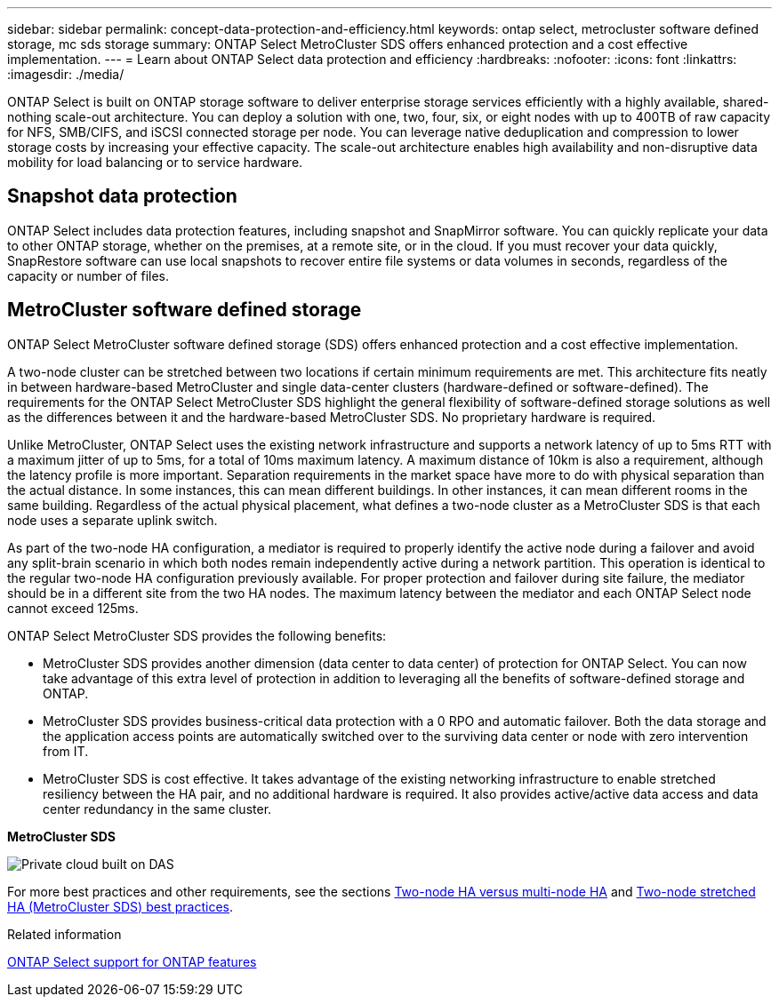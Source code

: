 ---
sidebar: sidebar
permalink: concept-data-protection-and-efficiency.html
keywords: ontap select, metrocluster software defined storage, mc sds storage
summary: ONTAP Select MetroCluster SDS offers enhanced protection and a cost effective implementation.
---
= Learn about ONTAP Select data protection and efficiency
:hardbreaks:
:nofooter:
:icons: font
:linkattrs:
:imagesdir: ./media/

[.lead]
ONTAP Select is built on ONTAP storage software to deliver enterprise storage services efficiently with a highly available, shared-nothing scale-out architecture. You can deploy a solution with one, two, four, six, or eight nodes with up to 400TB of raw capacity for NFS, SMB/CIFS, and iSCSI connected storage per node. You can leverage native deduplication and compression to lower storage costs by increasing your effective capacity. The scale-out architecture enables high availability and non-disruptive data mobility for load balancing or to service hardware. 

== Snapshot data protection
ONTAP Select includes data protection features, including snapshot and SnapMirror software. You can quickly replicate your data to other ONTAP storage, whether on the premises, at a remote site, or in the cloud. If you must recover your data quickly, SnapRestore software can use local snapshots to recover entire file systems or data volumes in seconds, regardless of the capacity or number of files.

== MetroCluster software defined storage
ONTAP Select MetroCluster software defined storage (SDS) offers enhanced protection and a cost effective implementation.

A two-node cluster can be stretched between two locations if certain minimum requirements are met. This architecture fits neatly in between hardware-based MetroCluster and single data-center clusters (hardware-defined or software-defined). The requirements for the ONTAP Select MetroCluster SDS highlight the general flexibility of software-defined storage solutions as well as the differences between it and the hardware-based MetroCluster SDS. No proprietary hardware is required.

Unlike MetroCluster, ONTAP Select uses the existing network infrastructure and supports a network latency of up to 5ms RTT with a maximum jitter of up to 5ms, for a total of 10ms maximum latency. A maximum distance of 10km is also a requirement, although the latency profile is more important. Separation requirements in the market space have more to do with physical separation than the actual distance. In some instances, this can mean different buildings. In other instances, it can mean different rooms in the same building. Regardless of the actual physical placement, what defines a two-node cluster as a MetroCluster SDS is that each node uses a separate uplink switch.

As part of the two-node HA configuration, a mediator is required to properly identify the active node during a failover and avoid any split-brain scenario in which both nodes remain independently active during a network partition. This operation is identical to the regular two-node HA configuration previously available. For proper protection and failover during site failure, the mediator should be in a different site from the two HA nodes. The maximum latency between the mediator and each ONTAP Select node cannot exceed 125ms.

ONTAP Select MetroCluster SDS provides the following benefits:

* MetroCluster SDS provides another dimension (data center to data center) of protection for ONTAP Select. You can now take advantage of this extra level of protection in addition to leveraging all the benefits of software-defined storage and ONTAP.

* MetroCluster SDS provides business-critical data protection with a 0 RPO and automatic failover. Both the data storage and the application access points are automatically switched over to the surviving data center or node with zero intervention from IT.

* MetroCluster SDS is cost effective. It takes advantage of the existing networking infrastructure to enable stretched resiliency between the HA pair, and no additional hardware is required. It also provides active/active data access and data center redundancy in the same cluster.

*MetroCluster SDS*

image:MCSDS_01.jpg[Private cloud built on DAS]

For more best practices and other requirements, see the sections link:concept_ha_config.html#two-node-ha-versus-multi-node-ha[Two-node HA versus multi-node HA] and link:reference_plan_best_practices.html#two-node-stretched-ha-metrocluster-sds-best-practices[Two-node stretched HA (MetroCluster SDS) best practices].

.Related information
link:reference_lic_ontap_features.html[ONTAP Select support for ONTAP features]

// 2025 FEB 18, ONTAPDOC-2678